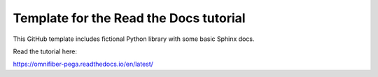 Template for the Read the Docs tutorial
=======================================

This GitHub template includes fictional Python library
with some basic Sphinx docs.

Read the tutorial here:

https://omnifiber-pega.readthedocs.io/en/latest/
